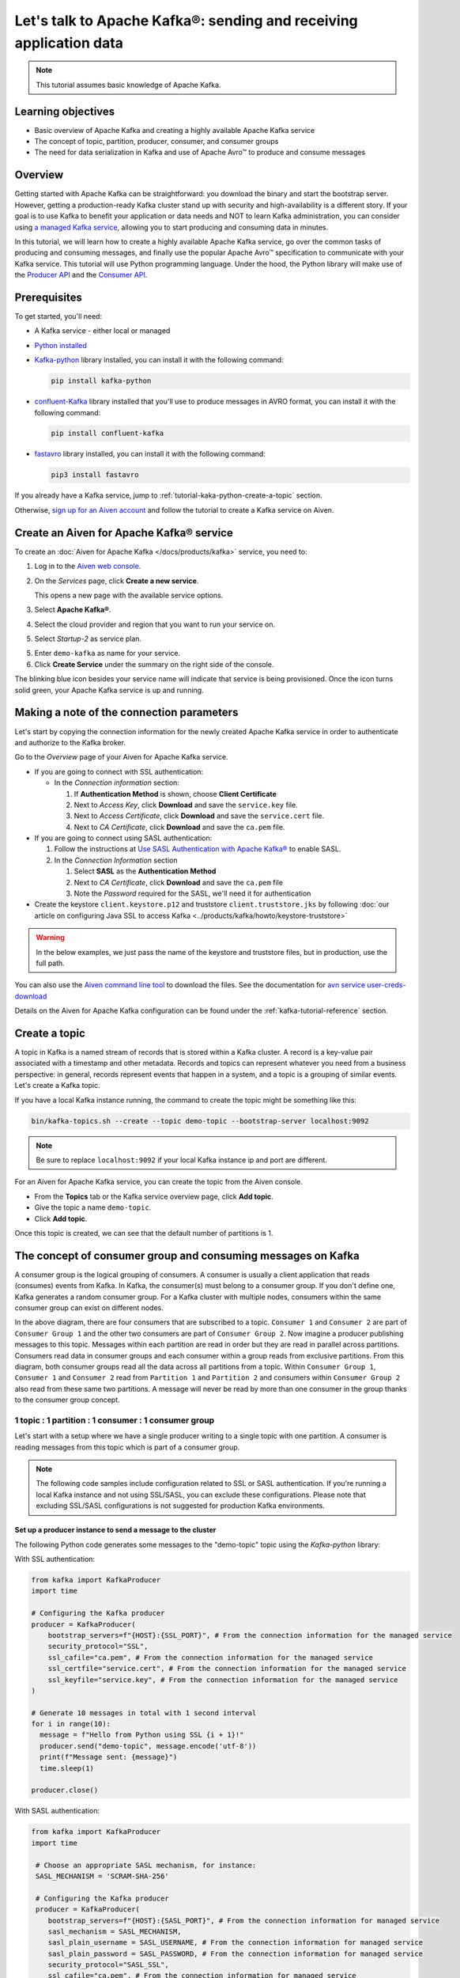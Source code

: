 Let's talk to Apache Kafka®: sending and receiving application data
===================================================================================

.. Note::

    This tutorial assumes basic knowledge of Apache Kafka.

Learning objectives
--------------------

- Basic overview of Apache Kafka and creating a highly available Apache Kafka service
- The concept of topic, partition, producer, consumer, and consumer groups 
- The need for data serialization in Kafka and use of Apache Avro™ to produce and consume messages

Overview
--------

Getting started with Apache Kafka can be straightforward: you download the binary and start the bootstrap server. However, getting a production-ready Kafka cluster stand up with security and high-availability is a different story. 
If your goal is to use Kafka to benefit your application or data needs and NOT to learn Kafka administration, you can consider using `a managed Kafka service <https://aiven.io/kafka>`_, allowing you to start producing and consuming data in minutes.

In this tutorial, we will learn how to create a highly available Apache Kafka service, go over the common tasks of producing and consuming messages, and finally use the popular Apache Avro™ specification to communicate with your Kafka service. 
This tutorial will use Python programming language.
Under the hood, the Python library will make use of the `Producer API <https://kafka.apache.org/documentation>`_ and the `Consumer API <https://kafka.apache.org/documentation>`_.

Prerequisites
-------------

To get started, you'll need:

- A Kafka service - either local or managed 
- `Python installed <https://www.python.org/downloads/>`_
- `Kafka-python <https://github.com/dpkp/kafka-python>`_ library installed, you can install it with the following command:

  .. code:: bash

    pip install kafka-python

- `confluent-Kafka <https://github.com/confluentinc/confluent-kafka-python>`_ library installed that you'll use to produce messages in AVRO format, you can install it with the following command:  

  .. code:: bash

    pip install confluent-kafka

- `fastavro <https://github.com/fastavro/fastavro>`_ library installed, you can install it with the following command:

  .. code:: bash

    pip3 install fastavro
    
If you already have a Kafka service, jump to :ref:`tutorial-kaka-python-create-a-topic` section. 

Otherwise, `sign up for an Aiven account <https://console.aiven.io/signup>`_ and follow the tutorial to create a Kafka service on Aiven.

Create an Aiven for Apache Kafka® service
-----------------------------------------

To create an :doc:`Aiven for Apache Kafka </docs/products/kafka>` service, you need to:

1. Log in to the `Aiven web console <https://console.aiven.io/>`_.
2. On the *Services* page, click **Create a new service**.

   This opens a new page with the available service options.

   .. image:: /images/platform/concepts/console_create_service.png
      :alt: Aiven Console view for creating a new service

3. Select **Apache Kafka®**.

4. Select the cloud provider and region that you want to run your service on.

5. Select `Startup-2` as service plan.

5. Enter ``demo-kafka`` as name for your service.

6. Click **Create Service** under the summary on the right side of the console.

The blinking blue icon besides your service name will indicate that service is being provisioned. Once the icon turns solid green, your Apache Kafka service is up and running.

Making a note of the connection parameters
------------------------------------------

Let's start by copying the connection information for the newly created Apache Kafka service in order to authenticate and authorize to the Kafka broker. 

.. image:: /images/tutorials/kafka-basics/kafka_service_overview.png
    :alt: Host, port, username, password and other 

Go to the *Overview* page of your Aiven for Apache Kafka service.

* If you are going to connect with SSL authentication:

  * In the *Connection information* section:

    #. If **Authentication Method** is shown, choose **Client Certificate**
    #. Next to *Access Key*, click **Download** and save the ``service.key`` file.
    #. Next to *Access Certificate*, click **Download** and save the ``service.cert`` file.
    #. Next to *CA Certificate*, click **Download** and save the ``ca.pem`` file.

* If you are going to connect using SASL authentication:

  #. Follow the instructions at `Use SASL Authentication with Apache Kafka® <https://docs.aiven.io/docs/products/kafka/howto/kafka-sasl-auth.html>`_ to enable SASL.

  #. In the *Connection Information* section

     #. Select **SASL** as the **Authentication Method**
     #. Next to *CA Certificate*, click **Download** and save the ``ca.pem`` file
     #. Note the *Password* required for the SASL, we'll need it for authentication

* Create the keystore ``client.keystore.p12`` and truststore ``client.truststore.jks`` by following  :doc:`our article on configuring Java SSL to access Kafka <../products/kafka/howto/keystore-truststore>`

.. Warning::

  In the below examples, we just pass the name of the keystore and truststore files, but in production, use the full path.

You can also use the `Aiven command line tool <https://docs.aiven.io/docs/tools/cli.html>`_ to download the files. See the documentation for `avn service user-creds-download <https://docs.aiven.io/docs/tools/cli/service/user.html#avn-service-user-creds-download>`_

Details on the Aiven for Apache Kafka configuration can be found under the :ref:`kafka-tutorial-reference` section.

.. _tutorial-kaka-python-create-a-topic:

Create a topic
---------------

A topic in Kafka is a named stream of records that is stored within a Kafka cluster. A record is a key-value pair associated with a timestamp and other metadata. Records and topics can represent whatever you need from a business perspective: in general, records represent events that happen in a system, and a topic is a grouping of similar events. Let's create a Kafka topic. 

If you have a local Kafka instance running, the command to create the topic might be something like this:

.. code:: bash

    bin/kafka-topics.sh --create --topic demo-topic --bootstrap-server localhost:9092

.. note::

    Be sure to replace ``localhost:9092`` if your local Kafka instance ip and port are different.

.. image:: /images/tutorials/kafka-basics/create_kafka_topic.png
    :alt: Image showing how to create a Kafka topic 

For an Aiven for Apache Kafka service, you can create the topic from the Aiven console. 

- From the **Topics** tab or the Kafka service overview page, click **Add topic**. 
- Give the topic a name ``demo-topic``. 
- Click **Add topic**.

Once this topic is created, we can see that the default number of partitions is 1. 

.. image:: /images/tutorials/kafka-basics/number_of_partitions.png
    :alt: Image showing default number of partitions for the Kafka topic 

The concept of consumer group and consuming messages on Kafka
------------------------------------------------------------------

A consumer group is the logical grouping of consumers. A consumer is usually a client application that reads (consumes) events from Kafka. In Kafka, the consumer(s) must belong to a consumer group. If you don't define one, Kafka generates a random consumer group. 
For a Kafka cluster with multiple nodes, consumers within the same consumer group can exist on different nodes. 

.. mermaid::

    graph TD

        A(Topic) -- Partition 1 --> D[/Consumer 3/]
        A(Topic) -- Partition 2 --> E[/Consumer 4/]
        subgraph Consumer Group 2
        D
        E
        end

        A(Topic) -- Partition 1 --> B[/Consumer 1/]
        A(Topic) -- Partition 2 --> C[/Consumer 2/]
        subgraph Consumer Group 1
        B
        C
        end

In the above diagram, there are four consumers that are subscribed to a topic. ``Consumer 1`` and ``Consumer 2`` are part of ``Consumer Group 1`` and the other two consumers are part of ``Consumer Group 2``.  
Now imagine a producer publishing messages to this topic. Messages within each partition are read in order but they are read in parallel across partitions. 
Consumers read data in consumer groups and each consumer within a group reads from exclusive partitions. From this diagram, both consumer groups read all the data across all partitions from a topic. Within ``Consumer Group 1``, ``Consumer 1`` and ``Consumer 2`` read from ``Partition 1`` and ``Partition 2`` and consumers within ``Consumer Group 2`` also read from these same two partitions.
A message will never be read by more than one consumer in the group thanks to the consumer group concept.

1 topic : 1 partition : 1 consumer : 1 consumer group
~~~~~~~~~~~~~~~~~~~~~~~~~~~~~~~~~~~~~~~~~~~~~~~~~~~~~

Let's start with a setup where we have a single producer writing to a single topic with one partition. 
A consumer is reading messages from this topic which is part of a consumer group.

.. mermaid::
    
    graph LR;

        pr0(kafka producer pr0) -->p0(partition p0);
        subgraph topic
        p0
        end
        co0(kafka consumer co0)
        subgraph consumer group A
        co0
        end
        p0 -->co0

.. note::

    The following code samples include configuration related to SSL or SASL authentication. If you're running a local Kafka instance and not using SSL/SASL, you can exclude these configurations. 
    Please note that excluding SSL/SASL configurations is not suggested for production Kafka environments. 

Set up a producer instance to send a message to the cluster
"""""""""""""""""""""""""""""""""""""""""""""""""""""""""""

The following Python code generates some messages to the "demo-topic" topic using the `Kafka-python` library:

With SSL authentication:

.. code:: python

        from kafka import KafkaProducer
        import time

        # Configuring the Kafka producer 
        producer = KafkaProducer(
            bootstrap_servers=f"{HOST}:{SSL_PORT}", # From the connection information for the managed service
            security_protocol="SSL",
            ssl_cafile="ca.pem", # From the connection information for the managed service
            ssl_certfile="service.cert", # From the connection information for the managed service
            ssl_keyfile="service.key", # From the connection information for the managed service
        )

        # Generate 10 messages in total with 1 second interval
        for i in range(10):
          message = f"Hello from Python using SSL {i + 1}!"
          producer.send("demo-topic", message.encode('utf-8'))
          print(f"Message sent: {message}")
          time.sleep(1)

        producer.close()

With SASL authentication:

.. code:: python

        from kafka import KafkaProducer
        import time

         # Choose an appropriate SASL mechanism, for instance:
         SASL_MECHANISM = 'SCRAM-SHA-256'
         
         # Configuring the Kafka producer
         producer = KafkaProducer(
            bootstrap_servers=f"{HOST}:{SASL_PORT}", # From the connection information for managed service
            sasl_mechanism = SASL_MECHANISM,
            sasl_plain_username = SASL_USERNAME, # From the connection information for managed service
            sasl_plain_password = SASL_PASSWORD, # From the connection information for managed service
            security_protocol="SASL_SSL", 
            ssl_cafile="ca.pem", # From the connection information for managed service
         )

        # Generate 10 messages in total with 1 second interval
        for i in range(10):
          message = f"Hello from Python using SASL {i + 1}!"
          producer.send("demo-topic", message.encode('utf-8'))
          print(f"Message sent: {message}")
          time.sleep(1)

        producer.close()

Set up a consumer instance to start listening for messages
"""""""""""""""""""""""""""""""""""""""""""""""""""""""""""
With the producer program executed, now run the consumer program for your chosen protocol. 

With SSL authentication:

.. code:: python

        # Import the required library
        from kafka import KafkaConsumer

        # Configuring the Kafka consumer  
        consumer = KafkaConsumer(
            "demo-topic",
            auto_offset_reset="earliest",
            bootstrap_servers=f"{HOST}:{SSL_PORT}", # From the connection information for managed service
            group_id="demo-consumer-group",
            security_protocol="SSL",
            ssl_cafile="ca.pem", # From the connection information for managed service
            ssl_certfile="service.cert", # From the connection information for managed service
            ssl_keyfile="service.key", # From the connection information for managed service
        )

        # Continuously poll for new messages
        for msg in consumer:
          print("Message: ", msg.value)

With SASL authentication:

.. code:: python

        # Import the required library
        from kafka import KafkaConsumer

        # Choose an appropriate SASL mechanism, for instance:
        SASL_MECHANISM = 'SCRAM-SHA-256'

        # Configuring the Kafka consumer 
        consumer = KafkaConsumer(
            "demo-topic",
            auto_offset_reset="earliest",
            bootstrap_servers = f'{HOST}:{SASL_PORT}', # From the connection information for managed service
            group_id="demo-consumer-group",
            sasl_mechanism = SASL_MECHANISM,
            sasl_plain_username = SASL_USERNAME, # From the connection information for managed service
            sasl_plain_password = SASL_PASSWORD, # From the connection information for managed service
            security_protocol = "SASL_SSL",
            ssl_cafile = "ca.pem" # From the connection information for managed service
        )

        # Continuously poll for new messages
        for msg in consumer:
          print("Message: ", msg.value.decode("utf-8"))

Observation
"""""""""""

You might have noticed ``key_deserializer``, ``key_serializer``, ``value_deserializer``, and ``value_serializer`` in these programs. Since Kafka brokers don't know about the records and only deal in bytes, the programs need to serialize 
and deserialize data before making sense of them. 

Once messages are produced, they are written to the single partition ``p0`` of ``demo-topic``. All the messages will be consumed by the single consumer ``co0`` which is part of the single consumer group `consumer group A`. 

Once you run one of the above consumer program ``python consumer.py``, you'll see the program running in the terminal but not doing anything!
That's because the consumer instance is listening for messages and currently, there's no message to print out. 
To see some action on this terminal, run the producer code in another terminal. You will see the same record appear on the producer program terminal.

What would happen if there were two partitions in this case, ``p0`` and ``p1``? In this case, messages would be published to partition randomly. The consumer ``co0`` would take a round robin approach when consuming messages from this topic.

1 topic : 1 partition : 2 consumers : 1 consumer group
~~~~~~~~~~~~~~~~~~~~~~~~~~~~~~~~~~~~~~~~~~~~~~~~~~~~~~~

Let's take a look at this setup where there are two consumers. ``co0`` and ``co1`` are registered to the same `consumer group A`. 

In this setup, one consumer will be sitting idle. This highlights an important concept in Kafka - records are processed in parallel and same partition cannot be assigned to multiple consumers in the same consumer group.

.. mermaid::
    
    graph LR;

        pr0(kafka producer pr0) -->p0(partition p0);
        subgraph topic
        p0
        end
        co0(kafka consumer co0)
        co1(kafka consumer co1)
        subgraph consumer group A
        co0
        co1
        end
        p0 -->co0 

If the first consumer ``co0`` crashes for some reason, the other consumer ``co1`` in the consumer group will begin consuming messages from the last committed offset of the partition. 

.. mermaid::
    
    graph LR;

        pr0(kafka producer pr0) -->p0(partition p0);
        subgraph topic
        p0
        end
        co0(CRASHED)
        co1(kafka consumer co1)
        subgraph consumer group A
        co0
        co1
        end
        p0 -->co1

Add schemas to messages with Apache Avro™
-------------------------------------------

The Kafka brokers understand data as stream of bytes so one needs to pick a serializer and deserializer to convert the bytes into meaningful messages. 
Any format will do as long as it's consistent. For this tutorial, we're selecting Apache Avro, which is an open-source project and one of the most popular serialization format.
Avro is defined by a schema and the schema is written in JSON. You can consider Avro as JSON with a schema attached to it.

Both of these programs use SSL authentication. You can follow the previous examples of this tutorial if you'd like to use SASL authentication instead.

Setting up a producer to send Avro-encoded messages
~~~~~~~~~~~~~~~~~~~~~~~~~~~~~~~~~~~~~~~~~~~~~~~~~~~

Here's an example of a Kafka consumer in Python using the `confluent-Kafka-python <https://github.com/confluentinc/confluent-kafka-python>`_ library to produce Avro-encoded messages.
On a terminal window, run the following producer code. The program should execute and exit. You won't see anything yet since we need the consumer program to run next. 

.. code:: python

    # Import required libraries
    from confluent_kafka import Producer
    from confluent_kafka.serialization import StringSerializer, SerializationContext, MessageField
    from confluent_kafka.schema_registry import SchemaRegistryClient
    from confluent_kafka.schema_registry.avro import AvroSerializer

    # Configure the Kafka producer
    conf = {
        "bootstrap.servers": f"{HOST}:{SSL_PORT}",
        "security.protocol": "SSL",
        "ssl.ca.location": "ca.pem",
        "ssl.certificate.location": "service.cert",
        "ssl.key.location": "service.key",
        "client.id": "0001",
        "acks": 1,
        "compression.type": "gzip",
    }

    # Configure the Avro schema registry
    schema_registry_conf = {
        "url": f"{SCHEMA_REGISTRY_URI}"
    }
    schema_registry_client = SchemaRegistryClient(schema_registry_conf)

    # Define the Avro schema for the message
    value_str = """
    {
    "namespace": "example.avro",
    "type": "record",
    "name": "User",
    "fields": [
        {"name": "name", "type": "string"},
        {"name": "age",  "type": ["int", "null"]}
    ]
    }
    """

    key_str = """
    {
    "namespace": "example.avro",
    "type": "record",
    "name": "Id",
    "fields": [
        {"name": "id", "type": "int"}
    ]
    }
    """

    # Define a class for the User object
    class User(object):
        def __init__(self, name, age):
            self.name = name
            self.age = age

    # Define a class for the Key object
    class Key(object):
        def __init__(self, id):
            self.id = id

    # Converting user object to key for AvroSerializer function
    def user_to_dict(user, ctx):
        return dict(
            name=user.name,
            age=user.age,
        )

    # Converting key object to key for AvroSerializer function
    def key_to_dict(key, ctx):
        return dict(id=key.id)

    # Create the Avro serializer
    avro_serializer_value = AvroSerializer(
        schema_registry_client, value_str, user_to_dict
    )
    avro_serializer_key = AvroSerializer(
        schema_registry_client, key_str, key_to_dict
    )
    # Create the string serializer for Key
    string_serializer = StringSerializer("utf_8")

    # Create the Kafka producer
    producer = Producer(conf)

    # Define the message key and payload
    key = Key(id=1)
    payload = User(name="John", age=30)

    # Send the message to the Kafka topic
    topic = "demo-topic"
    producer.produce(
        topic=topic,
        key=avro_serializer_key(
            key, SerializationContext(topic, MessageField.KEY)
        ),
        value=avro_serializer_value(
            payload,
            SerializationContext(topic, MessageField.VALUE),
        ),
    )

    # Wait for any outstanding messages to be delivered and delivery reports to be received
    producer.flush()

Setting up a consumer to receive Avro-encoded messages
~~~~~~~~~~~~~~~~~~~~~~~~~~~~~~~~~~~~~~~~~~~~~~~~~~~~~~

With the producer program completed on one terminal, open up another terminal and run the following consumer program.

.. code:: python

    # Import required libraries
    from confluent_kafka import DeserializingConsumer
    from confluent_kafka.serialization import SerializationContext, MessageField, StringSerializer
    from confluent_kafka.schema_registry import SchemaRegistryClient
    from confluent_kafka.schema_registry.avro import AvroDeserializer


    # Configure the Kafka consumer
    conf = {
        'bootstrap.servers': f"{HOST}:{SSL_PORT}",
        'group.id': 'demo-consumer-group',
        'auto.offset.reset': 'earliest',
        'security.protocol': 'SSL',
        'ssl.ca.location': 'ca.pem',
        'ssl.key.location': 'service.key',
        'ssl.certificate.location': 'service.cert'
    }

    # Configure the Avro schema registry
    schema_registry_conf = {
        "url": f"{SCHEMA_REGISTRY_URI}"
    }
    schema_registry_client = SchemaRegistryClient(schema_registry_conf)

    # Define the Avro schema for the message
    value_str = """
    {
    "namespace": "example.avro",
    "type": "record",
    "name": "User",
    "fields": [
        {"name": "name", "type": "string"},
        {"name": "age",  "type": ["int", "null"]}
    ]
    }
    """

    key_str = """
    {
    "namespace": "example.avro",
    "type": "record",
    "name": "Id",
    "fields": [
        {"name": "id", "type": "int"}
    ]
    }
    """

    # Define a class for the User object
    class User(object):
        def __init__(self, name, age):
            self.name = name
            self.age = age

    # Define a class for the Key object
    class Key(object):
        def __init__(self, id):
            self.id = id

    # Converting dict to User object for AvroDeserializer function
    def dict_to_user(obj, ctx):
        return User(name=obj['name'],
                    age=obj['age']
        )

    # Converting dict to Key object for AvroDeserializer function
    def dict_to_key(obj, ctx):
        return Key(id=obj["id"])

    # Create the Avro deserializer
    avro_deserializer_value = AvroDeserializer(
        schema_registry_client, value_str, dict_to_user
    )

    avro_deserializer_key = AvroDeserializer(
        schema_registry_client, key_str, dict_to_key
    )

    # Create the Kafka consumer
    consumer = DeserializingConsumer(
        conf
    )

    # Subscribe to the Kafka topic
    consumer.subscribe(['demo-topic'])

    # Consume messages from the Kafka topic
    while True:
        try:
            msg = consumer.poll(1.0)

            if msg is None:
                continue

            if msg.error():
                print("Consumer error: {}".format(msg.error()))
                continue
            
            user = avro_deserializer_value(
                msg.value(), SerializationContext(msg.topic(), MessageField.VALUE)
            )
            key = avro_deserializer_key(
                msg.key(), SerializationContext(msg.topic(), MessageField.KEY)
            )

            if user is not None and key is not None:
                print(
                    "Key --> {}\n"
                    "User record --> name: {},"
                    " age: {}\n".format(key.id, user.name, user.age)
                )

        except KeyboardInterrupt:
                break

        # Commit the offset for the message
        consumer.commit()

Observation
~~~~~~~~~~~

Once you execute the consumer program, you should see the following output on the second terminal while the consumer program stays running until you hit ``ctrl+C``:

.. code:: shell

    Key --> 1
    User record --> name: John, age: 30

Here's an overview of what each program does:

Producer program
""""""""""""""""""

The producer program uses the ``confluent-kafka`` library to create an AvroProducer instance and send Avro messages to a Kafka broker. Here's a breakdown of what the program does:

- Import the necessary libraries: ``confluent_kafka``, ``confluent_kafka.avro``, ``ssl``, and ``io``.
- Define the URL of the Kafka broker and the Avro schema for the message.
- Set up SSL configuration by creating an SSL context and loading the client certificate, key, and CA certificate.
- Define the AvroProducer configuration, including the SSL settings and the Avro schema.
- Create an AvroProducer instance.
- Send a sample Avro message to the Kafka broker.

Consumer program
"""""""""""""""""
The consumer program uses the ``confluent-kafka`` library to create an AvroConsumer instance and receive Avro messages from a Kafka broker. Here's a breakdown of what the program does:

- Import the necessary libraries: ``confluent_kafka``, ``confluent_kafka.avro``, and ``ssl``.
- Define the URL of the Kafka broker, the URL of the schema registry, and the Avro schema for the message.
- Set up SSL configuration by creating an SSL context and loading the client certificate, key, and CA certificate.
- Define the AvroConsumer configuration, including the SSL settings and the Avro schema.
- Create an AvroConsumer instance and subscribe to the Kafka topic.
- Consume messages from Kafka and deserialize them using the Avro schema.
- Process the messages as desired.

Overall, these two programs demonstrate how to use Avro serialization and SSL protocols to send and receive messages to/from a Kafka broker.

Wrap up
--------

In this tutorial, we went over creating a highly available Apache Kafka service and some key Kafka concepts like topic, partition, producer, consumer, and consumer groups. 
We also learned the need for data serialization in Kafka and use of Apache Avro™ to produce and consume messages. Finally, we validated our understanding by creating multiple Python programs to send and receive messages to/from Kafka.


.. _kafka-tutorial-reference:

Reference
----------

Variables
~~~~~~~~~~

==================================  ===============================================================================================================================================================================
Variable                            Description
==================================  ===============================================================================================================================================================================
``HOST``                            Host name for the connection
``USER_NAME`` or ``SASL_USERNAME``  Name of the user for the connection
``SSL_PORT``                        Port number to use for SSL
``SASL_PORT``                       Port number to use for SASL
``SCHEMA_REGISTRY_HOST``            Host address for the schema registry
``SCHEMA_REGISTRY_PORT``            Port number for the schema registry
``SASL_PASSWORD``                   Password required to connect using SASL
``TRUSTSTORE_LOCATION``             Location of your truststore (named by default as client.truststore.jks)
``TRUSTSTORE_PASSWORD``             Password you used when creating a truststore
``KEYSTORE_LOCATION``               Location of you keystore (named by default as client.keystore.p12)
``KEYSTORE_PASSWORD``               Password you used when creating a keystore
``KEY_PASSWORD``                    Password for the key in the keystore, if you chose a different password than the one for keystore
``SERIALIZER``                      How to serialize data, you can find available options  `in the Apache Kafka documentation <https://kafka.apache.org/0102/javadoc/org/apache/kafka/common/serialization/>`_.
``DESERIALIZER``                    How to de-serialize data, you can find available options  `in the Apache Kafka documentation <https://kafka.apache.org/0102/javadoc/org/apache/kafka/common/serialization/>`_.
==================================  ===============================================================================================================================================================================

For consumers you will also need:

=================     =============================================================
Variable              Description
=================     =============================================================
``TOPIC_NAME``        The name of the topic to read from
-----------------     -------------------------------------------------------------
``START_FROM``        The value to use for the ``auto_offset_reset`` parameter,
                      which says which message to start consuming from.

                      Allowed values are:

                      * ``latest`` - consume from the end of the topic partition.
                        This is the default.
                      * ``earliest`` - consume from the beginning of the topic
                        partition
=================     =============================================================

For more information on ``auto_offset_reset``, see the Kafka documentation on
`auto.offset.reset <https://kafka.apache.org/documentation/#consumerconfigs_auto.offset.reset>`_
and
`Consumer Position <https://kafka.apache.org/documentation/#design_consumerposition>`_.


Next steps
-----------

Check out :doc:`more Aiven tutorials <../tutorials>` to learn about open-source data infrastructure. 